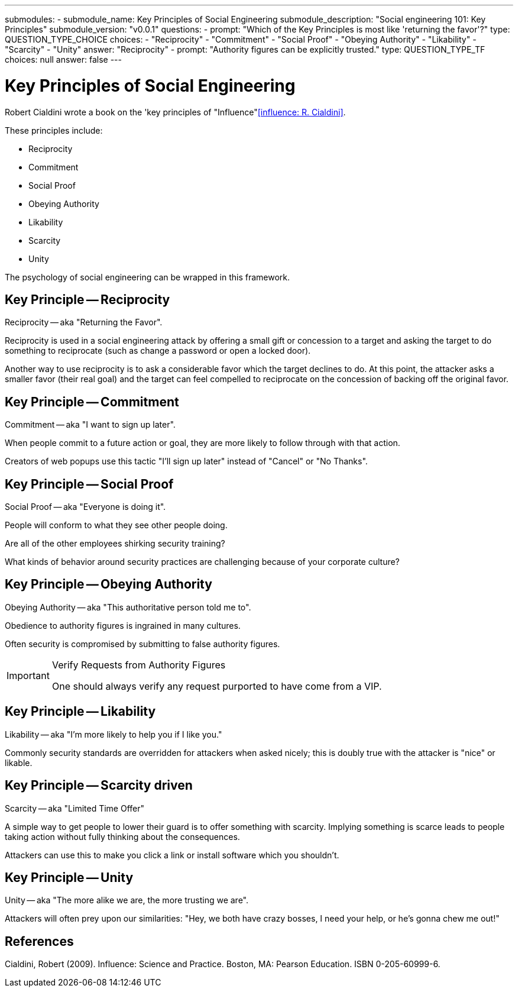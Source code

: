 ---
submodules:
- submodule_name: Key Principles of Social Engineering
  submodule_description: "Social engineering 101: Key Principles"
  submodule_version: "v0.0.1"
  questions:
  - prompt: "Which of the Key Principles is most like 'returning the favor'?"
    type: QUESTION_TYPE_CHOICE
    choices:
    - "Reciprocity"
    - "Commitment"
    - "Social Proof"
    - "Obeying Authority"
    - "Likability"
    - "Scarcity"
    - "Unity"
    answer: "Reciprocity"
  - prompt: "Authority figures can be explicitly trusted."
    type: QUESTION_TYPE_TF
    choices: null
    answer: false
---

= Key Principles of Social Engineering

Robert Cialdini wrote a book on the 'key principles of "Influence"<<influence: R. Cialdini>>.

These principles include:

* Reciprocity
* Commitment
* Social Proof
* Obeying Authority
* Likability
* Scarcity
* Unity

The psychology of social engineering can be wrapped in this framework.

== Key Principle -- Reciprocity

Reciprocity -- aka "Returning the Favor".

Reciprocity is used in a social engineering attack by offering a small gift or concession to a target and asking the target to do something to reciprocate (such as change a password or open a locked door).

Another way to use reciprocity is to ask a considerable favor which the target declines to do. At this point, the attacker asks a smaller favor (their real goal) and the target can feel compelled to reciprocate on the concession of backing off the original favor.

== Key Principle -- Commitment
Commitment -- aka "I want to sign up later".

When people commit to a future action or goal, they are more likely to follow through with that action.

Creators of web popups use this tactic "I'll sign up later" instead of "Cancel" or "No Thanks".

== Key Principle -- Social Proof
Social Proof -- aka "Everyone is doing it".

People will conform to what they see other people doing.

Are all of the other employees shirking security training?

What kinds of behavior around security practices are challenging because of your corporate culture?

== Key Principle -- Obeying Authority
Obeying Authority -- aka "This authoritative person told me to".

Obedience to authority figures is ingrained in many cultures.

Often security is compromised by submitting to false authority figures.

[IMPORTANT]
.Verify Requests from Authority Figures
====
One should always verify any request purported to have come from a VIP.
====

== Key Principle -- Likability
Likability -- aka "I'm more likely to help you if I like you."

Commonly security standards are overridden for attackers when asked nicely; this is doubly true with the attacker is "nice" or likable.

== Key Principle -- Scarcity driven
Scarcity -- aka "Limited Time Offer"

A simple way to get people to lower their guard is to offer something with scarcity.
Implying something is scarce leads to people taking action without fully thinking about the consequences.

Attackers can use this to make you click a link or install software which you shouldn't.

== Key Principle -- Unity
Unity -- aka "The more alike we are, the more trusting we are".

Attackers will often prey upon our similarities: "Hey, we both have crazy bosses, I need your help, or he's gonna chew me out!"

== References
[[influence]] Cialdini, Robert (2009). Influence: Science and Practice. Boston, MA: Pearson Education. ISBN 0-205-60999-6.

